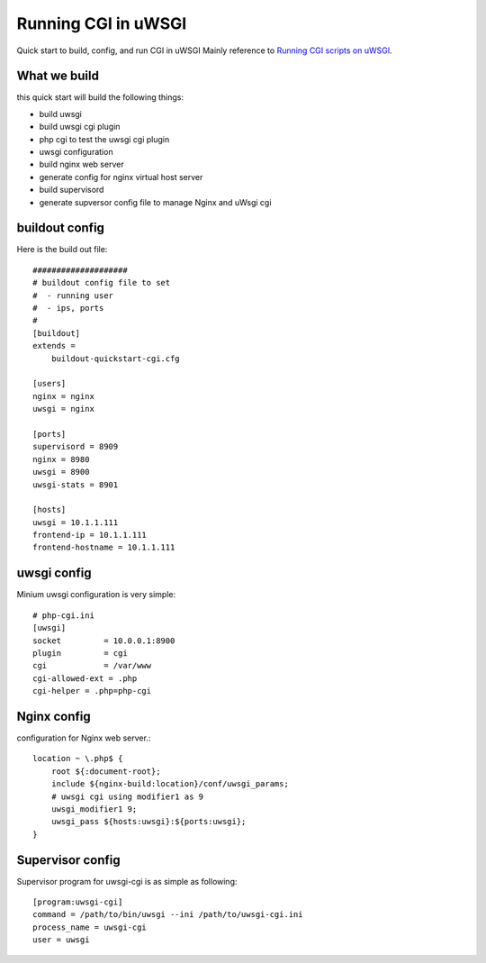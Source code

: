 Running CGI in uWSGI
====================

Quick start to build, config, and run CGI in uWSGI
Mainly reference to `Running CGI scripts on uWSGI <http://uwsgi-docs.readthedocs.org/en/latest/CGI.html>`_.

What we build
-------------

this quick start will build the following things:

- build uwsgi
- build uwsgi cgi plugin
- php cgi to test the uwsgi cgi plugin
- uwsgi configuration
- build nginx web server
- generate config for nginx virtual host server
- build supervisord
- generate supversor config file to manage Nginx and uWsgi cgi

buildout config
---------------

Here is the build out file::

  ####################
  # buildout config file to set
  #  - running user
  #  - ips, ports
  #
  [buildout]
  extends = 
      buildout-quickstart-cgi.cfg
  
  [users]
  nginx = nginx
  uwsgi = nginx
  
  [ports]
  supervisord = 8909
  nginx = 8980
  uwsgi = 8900
  uwsgi-stats = 8901
  
  [hosts]
  uwsgi = 10.1.1.111
  frontend-ip = 10.1.1.111
  frontend-hostname = 10.1.1.111

uwsgi config
------------

Minium uwsgi configuration is very simple::

  # php-cgi.ini
  [uwsgi]
  socket         = 10.0.0.1:8900
  plugin         = cgi
  cgi            = /var/www
  cgi-allowed-ext = .php
  cgi-helper = .php=php-cgi
  
Nginx config
------------

configuration for Nginx web server.::

  location ~ \.php$ {
      root ${:document-root};
      include ${nginx-build:location}/conf/uwsgi_params;
      # uwsgi cgi using modifier1 as 9
      uwsgi_modifier1 9;
      uwsgi_pass ${hosts:uwsgi}:${ports:uwsgi};
  }

Supervisor config
-----------------

Supervisor program for uwsgi-cgi is as simple as following::

  [program:uwsgi-cgi]
  command = /path/to/bin/uwsgi --ini /path/to/uwsgi-cgi.ini
  process_name = uwsgi-cgi
  user = uwsgi
